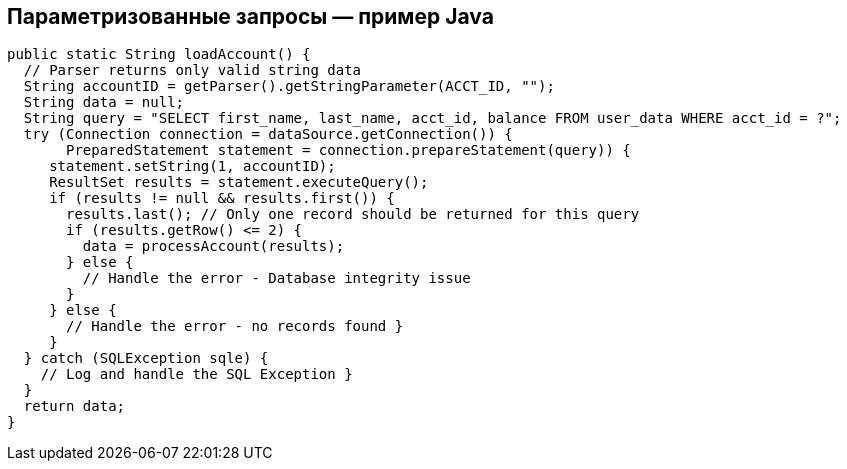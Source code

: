== Параметризованные запросы — пример Java

[source,java]
-------------------------------------------------------
public static String loadAccount() {
  // Parser returns only valid string data
  String accountID = getParser().getStringParameter(ACCT_ID, "");
  String data = null;
  String query = "SELECT first_name, last_name, acct_id, balance FROM user_data WHERE acct_id = ?";
  try (Connection connection = dataSource.getConnection()) {
       PreparedStatement statement = connection.prepareStatement(query)) {
     statement.setString(1, accountID);
     ResultSet results = statement.executeQuery();
     if (results != null && results.first()) {
       results.last(); // Only one record should be returned for this query
       if (results.getRow() <= 2) {
         data = processAccount(results);
       } else {
         // Handle the error - Database integrity issue
       }
     } else {
       // Handle the error - no records found }
     }
  } catch (SQLException sqle) {
    // Log and handle the SQL Exception }
  }
  return data;
}
-------------------------------------------------------
